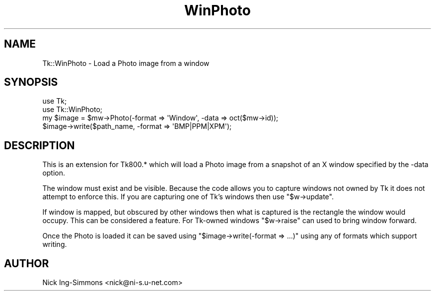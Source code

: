 .\" Automatically generated by Pod::Man 4.09 (Pod::Simple 3.35)
.\"
.\" Standard preamble:
.\" ========================================================================
.de Sp \" Vertical space (when we can't use .PP)
.if t .sp .5v
.if n .sp
..
.de Vb \" Begin verbatim text
.ft CW
.nf
.ne \\$1
..
.de Ve \" End verbatim text
.ft R
.fi
..
.\" Set up some character translations and predefined strings.  \*(-- will
.\" give an unbreakable dash, \*(PI will give pi, \*(L" will give a left
.\" double quote, and \*(R" will give a right double quote.  \*(C+ will
.\" give a nicer C++.  Capital omega is used to do unbreakable dashes and
.\" therefore won't be available.  \*(C` and \*(C' expand to `' in nroff,
.\" nothing in troff, for use with C<>.
.tr \(*W-
.ds C+ C\v'-.1v'\h'-1p'\s-2+\h'-1p'+\s0\v'.1v'\h'-1p'
.ie n \{\
.    ds -- \(*W-
.    ds PI pi
.    if (\n(.H=4u)&(1m=24u) .ds -- \(*W\h'-12u'\(*W\h'-12u'-\" diablo 10 pitch
.    if (\n(.H=4u)&(1m=20u) .ds -- \(*W\h'-12u'\(*W\h'-8u'-\"  diablo 12 pitch
.    ds L" ""
.    ds R" ""
.    ds C` ""
.    ds C' ""
'br\}
.el\{\
.    ds -- \|\(em\|
.    ds PI \(*p
.    ds L" ``
.    ds R" ''
.    ds C`
.    ds C'
'br\}
.\"
.\" Escape single quotes in literal strings from groff's Unicode transform.
.ie \n(.g .ds Aq \(aq
.el       .ds Aq '
.\"
.\" If the F register is >0, we'll generate index entries on stderr for
.\" titles (.TH), headers (.SH), subsections (.SS), items (.Ip), and index
.\" entries marked with X<> in POD.  Of course, you'll have to process the
.\" output yourself in some meaningful fashion.
.\"
.\" Avoid warning from groff about undefined register 'F'.
.de IX
..
.if !\nF .nr F 0
.if \nF>0 \{\
.    de IX
.    tm Index:\\$1\t\\n%\t"\\$2"
..
.    if !\nF==2 \{\
.        nr % 0
.        nr F 2
.    \}
.\}
.\" ========================================================================
.\"
.IX Title "WinPhoto 3pm"
.TH WinPhoto 3pm "2013-11-15" "Tk804.033" "perl/Tk Documentation"
.\" For nroff, turn off justification.  Always turn off hyphenation; it makes
.\" way too many mistakes in technical documents.
.if n .ad l
.nh
.SH "NAME"
Tk::WinPhoto \- Load a Photo image from a window
.SH "SYNOPSIS"
.IX Header "SYNOPSIS"
.Vb 2
\&  use Tk;
\&  use Tk::WinPhoto;
\&
\&  my $image = $mw\->Photo(\-format => \*(AqWindow\*(Aq, \-data => oct($mw\->id));
\&  $image\->write($path_name, \-format => \*(AqBMP|PPM|XPM\*(Aq);
.Ve
.SH "DESCRIPTION"
.IX Header "DESCRIPTION"
This is an extension for Tk800.* which will load a Photo image
from a snapshot of an X window specified by the \-data option.
.PP
The window must exist and be visible. Because the code allows
you to capture windows not owned by Tk it does not attempt to
enforce this. If you are capturing one of Tk's windows then
use \f(CW\*(C`$w\->update\*(C'\fR.
.PP
If window is mapped, but obscured by other windows then what is captured is the
rectangle the window would occupy. This can be considered a feature.
For Tk-owned windows \f(CW\*(C`$w\->raise\*(C'\fR can used to bring window forward.
.PP
Once the Photo is loaded it can be saved using
\&\f(CW\*(C`$image\->write(\-format => ...)\*(C'\fR using any of formats which support
writing.
.SH "AUTHOR"
.IX Header "AUTHOR"
Nick Ing-Simmons <nick@ni\-s.u\-net.com>
